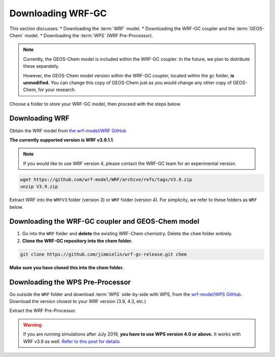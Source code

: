 Downloading WRF-GC
===================

This section discusses:
* Downloading the :term:`WRF` model.
* Downloading the WRF-GC coupler and the :term:`GEOS-Chem` model.
* Downloading the :term:`WPS` (WRF Pre-Processor).

.. note::
	Currently, the GEOS-Chem model is included within the WRF-GC coupler. In the future, we plan to distribute these separately.

	However, the GEOS-Chem model version within the WRF-GC coupler, located within the ``gc`` folder, **is unmodified.** You can change this copy of GEOS-Chem just as you would change any other copy of GEOS-Chem, for your research.

Choose a folder to store your WRF-GC model, then proceed with the steps below.

Downloading WRF
----------------

Obtain the WRF model from `the wrf-model/WRF GitHub <https://github.com/wrf-model/WRF/releases>`_

**The currently supported version is WRF v3.9.1.1.**

.. note::
	If you would like to use WRF version 4, please contact the WRF-GC team for an experimental version.

.. code-block::

	wget https://github.com/wrf-model/WRF/archive/refs/tags/V3.9.zip
	unzip V3.9.zip

Extract WRF into the ``WRFV3`` folder (version 3) or ``WRF`` folder (version 4). For simplicity, we refer to these folders as ``WRF`` below.

Downloading the WRF-GC coupler and GEOS-Chem model
---------------------------------------------------

1. Go into the ``WRF`` folder and **delete** the existing WRF-Chem chemistry. Delete the ``chem`` folder entirely.

2. **Clone the WRF-GC repository into the chem folder.**

.. code-block::

	git clone https://github.com/jimmielin/wrf-gc-release.git chem

**Make sure you have cloned this into the chem folder.**

Downloading the WPS Pre-Processor
---------------------------------

Go outside the ``WRF`` folder and download :term:`WPS` side-by-side with WPS, from the `wrf-model/WPS GitHub <https://github.com/wrf-model/WPS/releases>`_. Download the version closest to your WRF version (3.9, 4.3, etc.)

Extract the WRF Pre-Processor.

.. warning::
	If you are running simulations after July 2019, **you have to use WPS version 4.0 or above.** It works with WRF v3.9 as well. `Refer to this post for details <https://jimmielin.me/2019/wrf-3x-gfs-ungrib-error/>`_